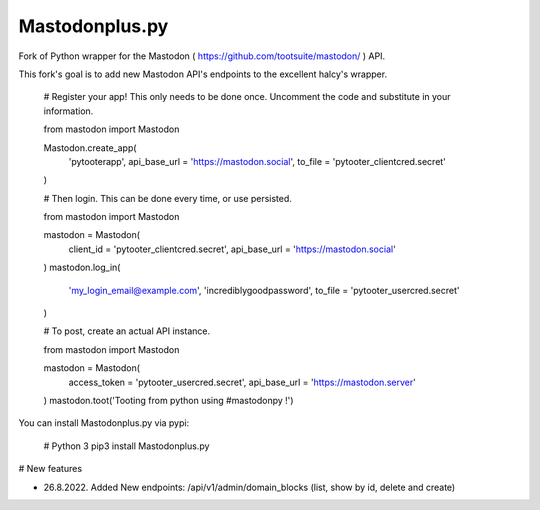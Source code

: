 Mastodonplus.py
===========
Fork of Python wrapper for the Mastodon ( https://github.com/tootsuite/mastodon/ ) API.  

This fork's goal is to add new Mastodon API's endpoints to the excellent halcy's wrapper.

    # Register your app! This only needs to be done once. Uncomment the code and substitute in your information.
    
    from mastodon import Mastodon

    Mastodon.create_app(
         'pytooterapp',
         api_base_url = 'https://mastodon.social',
         to_file = 'pytooter_clientcred.secret'
    )

    # Then login. This can be done every time, or use persisted.

    from mastodon import Mastodon
    
    mastodon = Mastodon(
        client_id = 'pytooter_clientcred.secret',
        api_base_url = 'https://mastodon.social'
    )
    mastodon.log_in(
        'my_login_email@example.com',
        'incrediblygoodpassword',
        to_file = 'pytooter_usercred.secret'
    )

    # To post, create an actual API instance.

    from mastodon import Mastodon
    
    mastodon = Mastodon(
        access_token = 'pytooter_usercred.secret',
        api_base_url = 'https://mastodon.server'
    )
    mastodon.toot('Tooting from python using #mastodonpy !')

You can install Mastodonplus.py via pypi:

   # Python 3
   pip3 install Mastodonplus.py  

# New features  

* 26.8.2022. Added New endpoints: /api/v1/admin/domain_blocks (list, show by id, delete and create)

